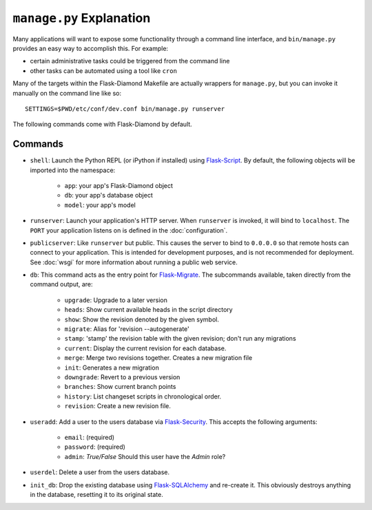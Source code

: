 ``manage.py`` Explanation
=========================

Many applications will want to expose some functionality through a command line interface, and ``bin/manage.py`` provides an easy way to accomplish this.  For example:

- certain administrative tasks could be triggered from the command line
- other tasks can be automated using a tool like ``cron``

Many of the targets within the Flask-Diamond Makefile are actually wrappers for ``manage.py``, but you can invoke it manually on the command line like so:

::

    SETTINGS=$PWD/etc/conf/dev.conf bin/manage.py runserver

The following commands come with Flask-Diamond by default.

Commands
--------

- ``shell``: Launch the Python REPL (or iPython if installed) using `Flask-Script <http://flask-script.readthedocs.org/en/latest/>`_.  By default, the following objects will be imported into the namespace:

    - ``app``: your app's Flask-Diamond object
    - ``db``: your app's database object
    - ``model``: your app's model

- ``runserver``: Launch your application's HTTP server.  When ``runserver`` is invoked, it will bind to ``localhost``.  The ``PORT`` your application listens on is defined in the :doc:`configuration`.

- ``publicserver``: Like ``runserver`` but public.  This causes the server to bind to ``0.0.0.0`` so that remote hosts can connect to your application.  This is intended for development purposes, and is not recommended for deployment.  See :doc:`wsgi` for more information about running a public web service.

- ``db``: This command acts as the entry point for `Flask-Migrate <http://flask-migrate.readthedocs.org/en/latest/>`_.  The subcommands available, taken directly from the command output, are:

    - ``upgrade``: Upgrade to a later version
    - ``heads``: Show current available heads in the script directory
    - ``show``: Show the revision denoted by the given symbol.
    - ``migrate``: Alias for 'revision --autogenerate'
    - ``stamp``: 'stamp' the revision table with the given revision; don't run any migrations
    - ``current``: Display the current revision for each database.
    - ``merge``: Merge two revisions together. Creates a new migration file
    - ``init``: Generates a new migration
    - ``downgrade``: Revert to a previous version
    - ``branches``: Show current branch points
    - ``history``: List changeset scripts in chronological order.
    - ``revision``: Create a new revision file.

- ``useradd``: Add a user to the users database via `Flask-Security <https://pythonhosted.org/Flask-Security/>`_.  This accepts the following arguments:

    - ``email``: (required)
    - ``password``: (required)
    - ``admin``: *True/False* Should this user have the *Admin* role?

- ``userdel``: Delete a user from the users database.

- ``init_db``: Drop the existing database using `Flask-SQLAlchemy <http://pythonhosted.org/Flask-SQLAlchemy/>`_ and re-create it.  This obviously destroys anything in the database, resetting it to its original state.

